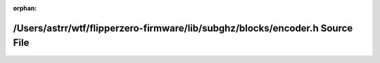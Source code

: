 .. meta::48017d3568e6ab548993e048a29110397468552b6857808e6244f84d9b6a0c883649b5ce7adbdddecee667eb3d6cdd5fb509e0d767b61c869bf24add05bb428e

:orphan:

.. title:: Flipper Zero Firmware: /Users/astrr/wtf/flipperzero-firmware/lib/subghz/blocks/encoder.h Source File

/Users/astrr/wtf/flipperzero-firmware/lib/subghz/blocks/encoder.h Source File
=============================================================================

.. container:: doxygen-content

   
   .. raw:: html
     :file: encoder_8h_source.html
